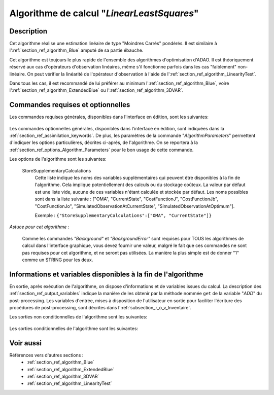 ..
   Copyright (C) 2008-2018 EDF R&D

   This file is part of SALOME ADAO module.

   This library is free software; you can redistribute it and/or
   modify it under the terms of the GNU Lesser General Public
   License as published by the Free Software Foundation; either
   version 2.1 of the License, or (at your option) any later version.

   This library is distributed in the hope that it will be useful,
   but WITHOUT ANY WARRANTY; without even the implied warranty of
   MERCHANTABILITY or FITNESS FOR A PARTICULAR PURPOSE.  See the GNU
   Lesser General Public License for more details.

   You should have received a copy of the GNU Lesser General Public
   License along with this library; if not, write to the Free Software
   Foundation, Inc., 59 Temple Place, Suite 330, Boston, MA  02111-1307 USA

   See http://www.salome-platform.org/ or email : webmaster.salome@opencascade.com

   Author: Jean-Philippe Argaud, jean-philippe.argaud@edf.fr, EDF R&D

.. index:: single: LinearLeastSquares
.. _section_ref_algorithm_LinearLeastSquares:

Algorithme de calcul "*LinearLeastSquares*"
-------------------------------------------

Description
+++++++++++

Cet algorithme réalise une estimation linéaire de type "Moindres Carrés"
pondérés. Il est similaire à l':ref:`section_ref_algorithm_Blue`
amputé de sa partie ébauche.

Cet algorithme est toujours le plus rapide de l'ensemble des algorithmes
d'optimisation d'ADAO. Il est théoriquement réservé aux cas d'opérateurs
d'observation linéaires, même s'il fonctionne parfois dans les cas "faiblement"
non-linéaire. On peut vérifier la linéarité de l'opérateur d'observation à
l'aide de l':ref:`section_ref_algorithm_LinearityTest`.

Dans tous les cas, il est recommandé de lui préférer au minimum
l':ref:`section_ref_algorithm_Blue`, voire
l':ref:`section_ref_algorithm_ExtendedBlue` ou
l':ref:`section_ref_algorithm_3DVAR`.

Commandes requises et optionnelles
++++++++++++++++++++++++++++++++++

Les commandes requises générales, disponibles dans l'interface en édition, sont
les suivantes:

  .. include:: snippets/Observation.rst

  .. include:: snippets/ObservationError.rst

  .. include:: snippets/ObservationOperator.rst

Les commandes optionnelles générales, disponibles dans l'interface en édition,
sont indiquées dans la :ref:`section_ref_assimilation_keywords`. De plus, les
paramètres de la commande "*AlgorithmParameters*" permettent d'indiquer les
options particulières, décrites ci-après, de l'algorithme. On se reportera à la
:ref:`section_ref_options_Algorithm_Parameters` pour le bon usage de cette
commande.

Les options de l'algorithme sont les suivantes:

  StoreSupplementaryCalculations
    .. index:: single: StoreSupplementaryCalculations

    Cette liste indique les noms des variables supplémentaires qui peuvent être
    disponibles à la fin de l'algorithme. Cela implique potentiellement des
    calculs ou du stockage coûteux. La valeur par défaut est une liste vide,
    aucune de ces variables n'étant calculée et stockée par défaut. Les noms
    possibles sont dans la liste suivante : ["OMA", "CurrentState",
    "CostFunctionJ", "CostFunctionJb", "CostFunctionJo",
    "SimulatedObservationAtCurrentState", "SimulatedObservationAtOptimum"].

    Exemple :
    ``{"StoreSupplementaryCalculations":["OMA", "CurrentState"]}``

*Astuce pour cet algorithme :*

    Comme les commandes *"Background"* et *"BackgroundError"* sont requises
    pour TOUS les algorithmes de calcul dans l'interface graphique, vous devez
    fournir une valeur, malgré le fait que ces commandes ne sont pas requises
    pour cet algorithme, et ne seront pas utilisées. La manière la plus simple
    est de donner "1" comme un STRING pour les deux.

Informations et variables disponibles à la fin de l'algorithme
++++++++++++++++++++++++++++++++++++++++++++++++++++++++++++++

En sortie, après exécution de l'algorithme, on dispose d'informations et de
variables issues du calcul. La description des
:ref:`section_ref_output_variables` indique la manière de les obtenir par la
méthode nommée ``get`` de la variable "*ADD*" du post-processing. Les variables
d'entrée, mises à disposition de l'utilisateur en sortie pour faciliter
l'écriture des procédures de post-processing, sont décrites dans
l':ref:`subsection_r_o_v_Inventaire`.

Les sorties non conditionnelles de l'algorithme sont les suivantes:

  .. include:: snippets/Analysis.rst

  .. include:: snippets/CostFunctionJ.rst

  .. include:: snippets/CostFunctionJb.rst

  .. include:: snippets/CostFunctionJo.rst

Les sorties conditionnelles de l'algorithme sont les suivantes:

  .. include:: snippets/OMA.rst

  .. include:: snippets/SimulatedObservationAtOptimum.rst

Voir aussi
++++++++++

Références vers d'autres sections :
  - :ref:`section_ref_algorithm_Blue`
  - :ref:`section_ref_algorithm_ExtendedBlue`
  - :ref:`section_ref_algorithm_3DVAR`
  - :ref:`section_ref_algorithm_LinearityTest`

